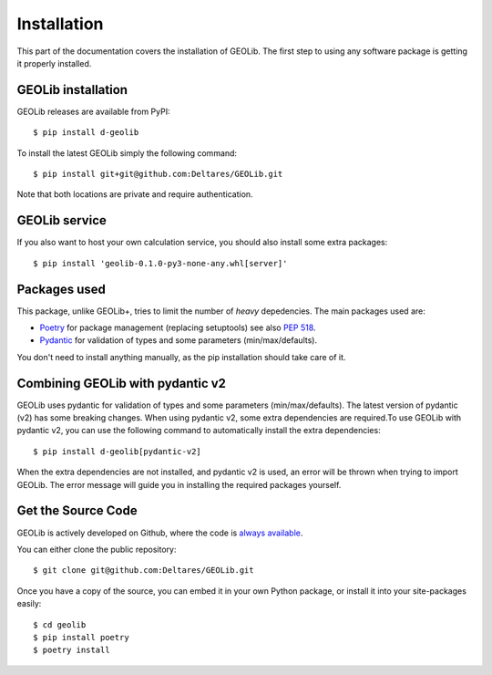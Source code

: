 .. _install:

Installation
========================

This part of the documentation covers the installation of GEOLib.
The first step to using any software package is getting it properly installed.

GEOLib installation
-------------------

GEOLib releases are available from PyPI::

    $ pip install d-geolib

To install the latest GEOLib simply the following command::

    $ pip install git+git@github.com:Deltares/GEOLib.git

Note that both locations are private and require authentication.

GEOLib service
--------------

If you also want to host your own calculation service, you should also
install some extra packages::

    $ pip install 'geolib-0.1.0-py3-none-any.whl[server]'


Packages used
-------------

This package, unlike GEOLib+, tries to limit the number of
*heavy* depedencies. The main packages used are:

- Poetry_ for package management (replacing setuptools) see also `PEP 518 <https://www.python.org/dev/peps/pep-0518/>`_.
- Pydantic_ for validation of types and some parameters (min/max/defaults).

.. _Poetry: https://python-poetry.org/docs/
.. _Pydantic: https://pydantic-docs.helpmanual.io/

You don't need to install anything manually, as the pip installation should take care of it.

Combining GEOLib with pydantic v2
---------------------------------

GEOLib uses pydantic for validation of types and some parameters (min/max/defaults). The 
latest version of pydantic (v2) has some breaking changes. When using pydantic v2, some
extra dependencies are required.To use GEOLib with pydantic v2, you can use the following
command to automatically install the extra dependencies::

    $ pip install d-geolib[pydantic-v2]

When the extra dependencies are not installed, and pydantic v2 is used, an error will be
thrown when trying to import GEOLib. The error message will guide you in installing the
required packages yourself.

Get the Source Code
-------------------

GEOLib is actively developed on Github, where the code is
`always available <https://github.com/Deltares/GEOLib>`_.

You can either clone the public repository::

    $ git clone git@github.com:Deltares/GEOLib.git

Once you have a copy of the source, you can embed it in your own Python
package, or install it into your site-packages easily::

    $ cd geolib
    $ pip install poetry
    $ poetry install
